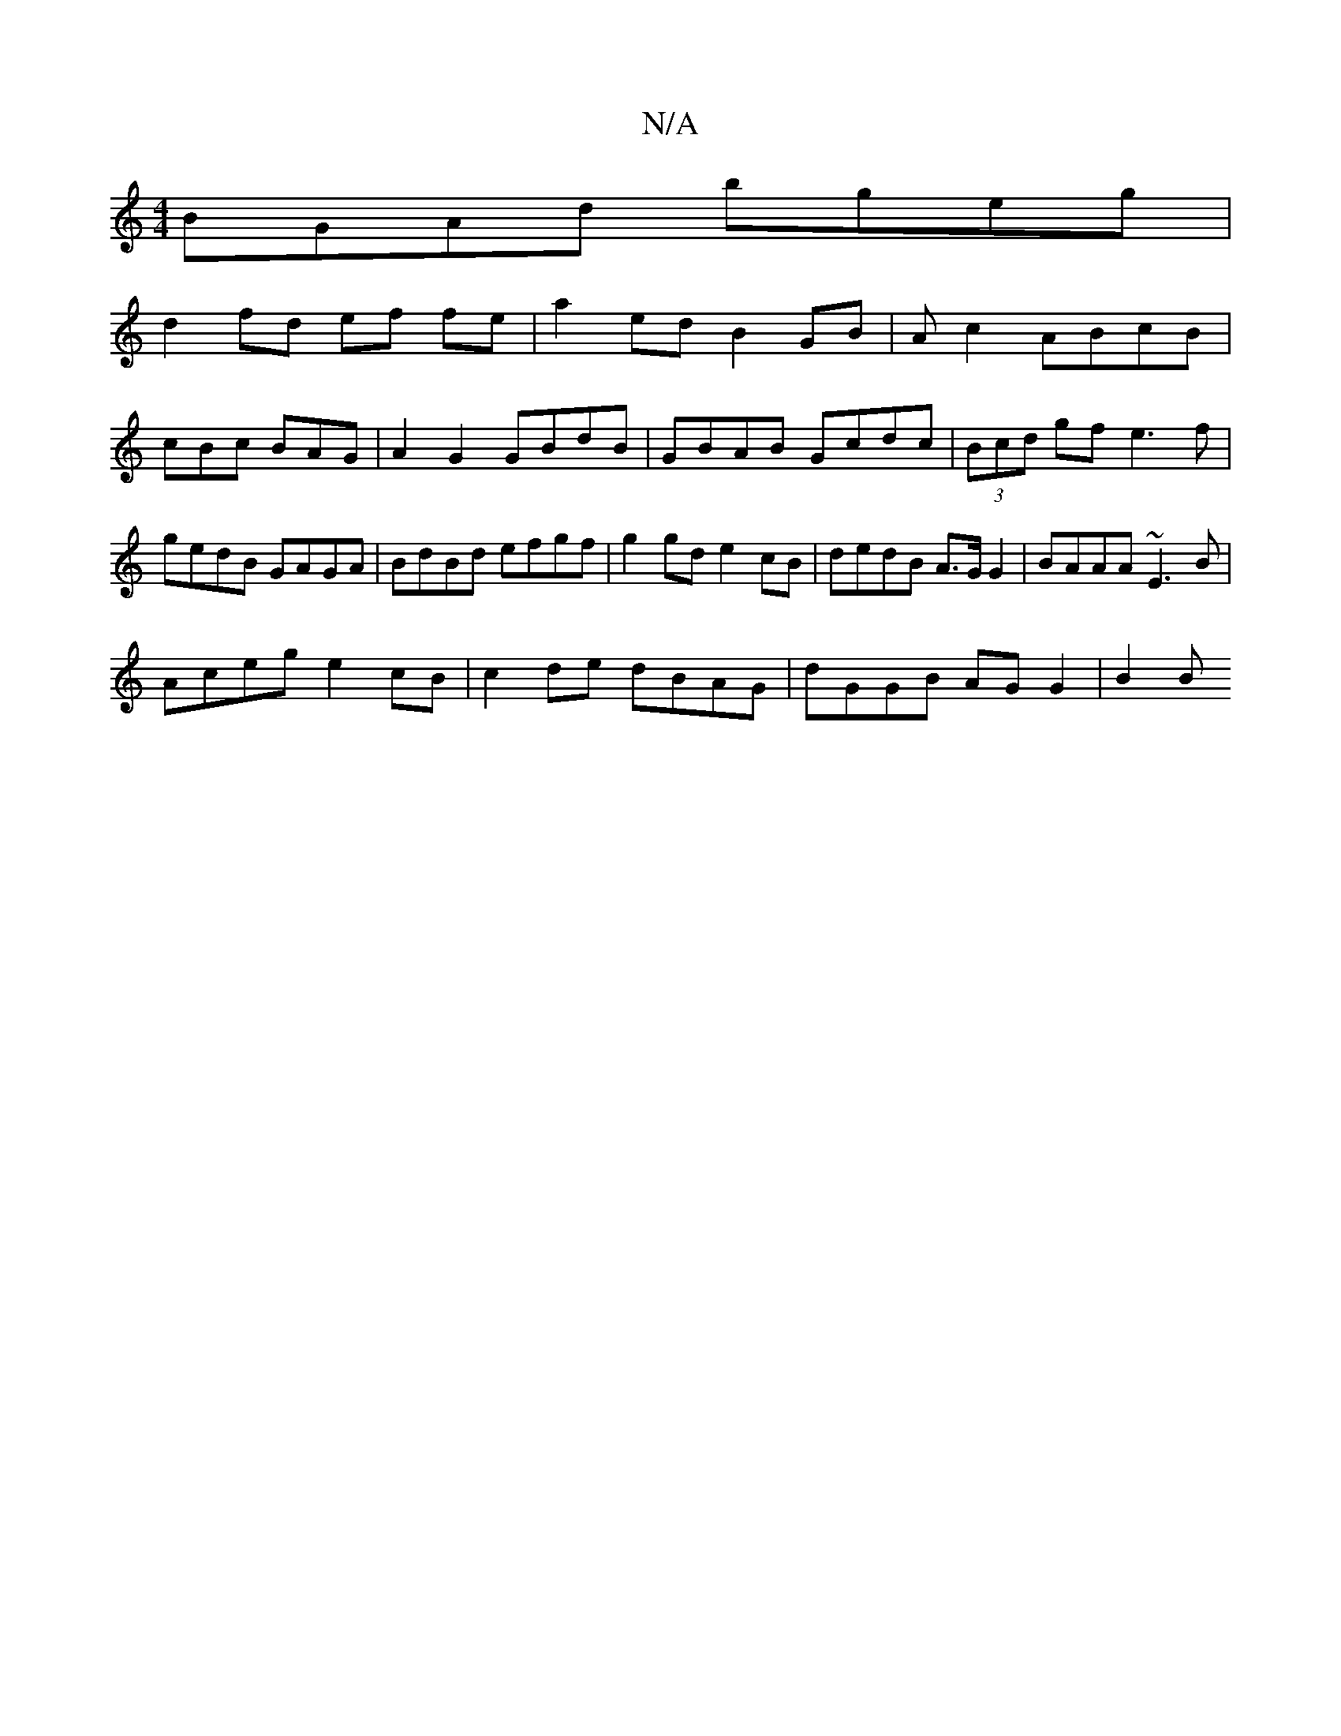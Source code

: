 X:1
T:N/A
M:4/4
R:N/A
K:Cmajor
 BGAd bgeg |
d2 fd ef fe | a2 ed B2 GB | Ac2 ABcB|cBc BAG|A2G2 GBdB|GBAB Gcdc|(3Bcd gf e3f | gedB GAGA | BdBd efgf | g2 gd e2cB | dedB A>G G2 | BAAA ~E3 B |
Aceg e2 cB | c2 de dBAG | dGGB AG G2 | B2 B